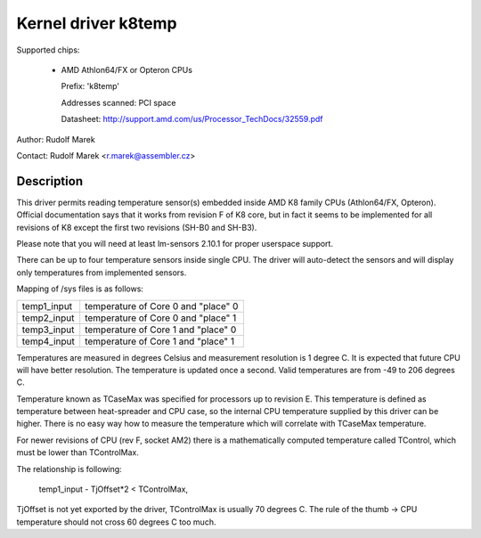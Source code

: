 Kernel driver k8temp
====================

Supported chips:

  * AMD Athlon64/FX or Opteron CPUs

    Prefix: 'k8temp'

    Addresses scanned: PCI space

    Datasheet: http://support.amd.com/us/Processor_TechDocs/32559.pdf

Author: Rudolf Marek

Contact: Rudolf Marek <r.marek@assembler.cz>

Description
-----------

This driver permits reading temperature sensor(s) embedded inside AMD K8
family CPUs (Athlon64/FX, Opteron). Official documentation says that it works
from revision F of K8 core, but in fact it seems to be implemented for all
revisions of K8 except the first two revisions (SH-B0 and SH-B3).

Please note that you will need at least lm-sensors 2.10.1 for proper userspace
support.

There can be up to four temperature sensors inside single CPU. The driver
will auto-detect the sensors and will display only temperatures from
implemented sensors.

Mapping of /sys files is as follows:

============= ===================================
temp1_input   temperature of Core 0 and "place" 0
temp2_input   temperature of Core 0 and "place" 1
temp3_input   temperature of Core 1 and "place" 0
temp4_input   temperature of Core 1 and "place" 1
============= ===================================

Temperatures are measured in degrees Celsius and measurement resolution is
1 degree C. It is expected that future CPU will have better resolution. The
temperature is updated once a second. Valid temperatures are from -49 to
206 degrees C.

Temperature known as TCaseMax was specified for processors up to revision E.
This temperature is defined as temperature between heat-spreader and CPU
case, so the internal CPU temperature supplied by this driver can be higher.
There is no easy way how to measure the temperature which will correlate
with TCaseMax temperature.

For newer revisions of CPU (rev F, socket AM2) there is a mathematically
computed temperature called TControl, which must be lower than TControlMax.

The relationship is following:

	temp1_input - TjOffset*2 < TControlMax,

TjOffset is not yet exported by the driver, TControlMax is usually
70 degrees C. The rule of the thumb -> CPU temperature should not cross
60 degrees C too much.
